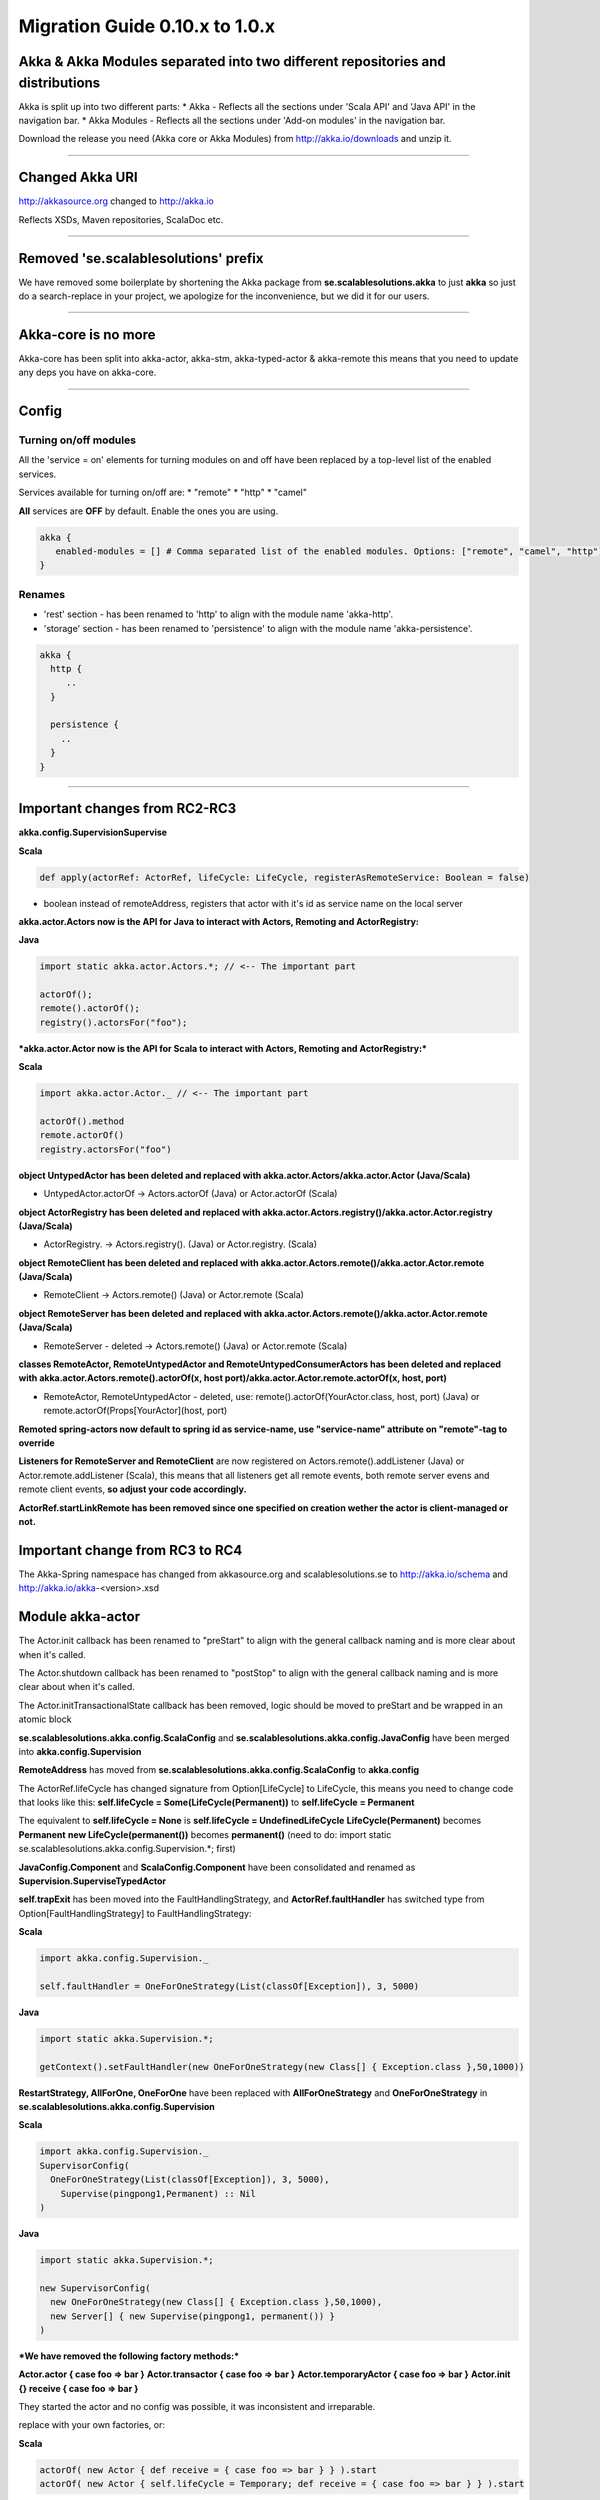 Migration Guide 0.10.x to 1.0.x
====================================

Akka & Akka Modules separated into two different repositories and distributions
-------------------------------------------------------------------------------

Akka is split up into two different parts:
* Akka - Reflects all the sections under 'Scala API' and 'Java API' in the navigation bar.
* Akka Modules - Reflects all the sections under 'Add-on modules' in the navigation bar.

Download the release you need (Akka core or Akka Modules) from `<http://akka.io/downloads>`_ and unzip it.

----

Changed Akka URI
----------------

http://akkasource.org changed to http://akka.io

Reflects XSDs, Maven repositories, ScalaDoc etc.

----

Removed 'se.scalablesolutions' prefix
-------------------------------------

We have removed some boilerplate by shortening the Akka package from
**se.scalablesolutions.akka** to just **akka** so just do a search-replace in your project,
we apologize for the inconvenience, but we did it for our users.

----

Akka-core is no more
--------------------

Akka-core has been split into akka-actor, akka-stm, akka-typed-actor & akka-remote this means that you need to update any deps you have on akka-core.

----

Config
------

Turning on/off modules
^^^^^^^^^^^^^^^^^^^^^^

All the 'service = on' elements for turning modules on and off have been replaced by a top-level list of the enabled services.

Services available for turning on/off are:
* "remote"
* "http"
* "camel"

**All** services are **OFF** by default. Enable the ones you are using.

.. code-block:: ruby

  akka {
     enabled-modules = [] # Comma separated list of the enabled modules. Options: ["remote", "camel", "http"]
  }

Renames
^^^^^^^

* 'rest' section - has been renamed to 'http' to align with the module name 'akka-http'.
* 'storage' section - has been renamed to 'persistence' to align with the module name 'akka-persistence'.

.. code-block:: ruby

  akka {
    http {
       ..
    }

    persistence {
      ..
    }
  }

----

Important changes from RC2-RC3
------------------------------

**akka.config.SupervisionSupervise**

**Scala**

.. code-block:: scala

  def apply(actorRef: ActorRef, lifeCycle: LifeCycle, registerAsRemoteService: Boolean = false)

- boolean instead of remoteAddress, registers that actor with it's id as service name on the local server

**akka.actor.Actors now is the API for Java to interact with Actors, Remoting and ActorRegistry:**

**Java**

.. code-block:: java

  import static akka.actor.Actors.*; // <-- The important part

  actorOf();
  remote().actorOf();
  registry().actorsFor("foo");

***akka.actor.Actor now is the API for Scala to interact with Actors, Remoting and ActorRegistry:***

**Scala**

.. code-block:: scala

  import akka.actor.Actor._ // <-- The important part

  actorOf().method
  remote.actorOf()
  registry.actorsFor("foo")

**object UntypedActor has been deleted and replaced with akka.actor.Actors/akka.actor.Actor (Java/Scala)**

- UntypedActor.actorOf -> Actors.actorOf (Java) or Actor.actorOf (Scala)

**object ActorRegistry has been deleted and replaced with akka.actor.Actors.registry()/akka.actor.Actor.registry (Java/Scala)**

- ActorRegistry. -> Actors.registry(). (Java) or Actor.registry. (Scala)

**object RemoteClient has been deleted and replaced with akka.actor.Actors.remote()/akka.actor.Actor.remote (Java/Scala)**

- RemoteClient -> Actors.remote() (Java) or Actor.remote (Scala)

**object RemoteServer has been deleted and replaced with akka.actor.Actors.remote()/akka.actor.Actor.remote (Java/Scala)**

- RemoteServer - deleted -> Actors.remote() (Java) or Actor.remote (Scala)

**classes RemoteActor, RemoteUntypedActor and RemoteUntypedConsumerActors has been deleted and replaced with akka.actor.Actors.remote().actorOf(x, host port)/akka.actor.Actor.remote.actorOf(x, host, port)**

- RemoteActor, RemoteUntypedActor - deleted, use: remote().actorOf(YourActor.class, host, port) (Java) or remote.actorOf(Props[YourActor](host, port)

**Remoted spring-actors now default to spring id as service-name, use "service-name" attribute on "remote"-tag to override**

**Listeners for RemoteServer and RemoteClient** are now registered on Actors.remote().addListener (Java) or Actor.remote.addListener (Scala), this means that all listeners get all remote events, both remote server evens and remote client events, **so adjust your code accordingly.**

**ActorRef.startLinkRemote has been removed since one specified on creation wether the actor is client-managed or not.**

Important change from RC3 to RC4
--------------------------------

The Akka-Spring namespace has changed from akkasource.org and scalablesolutions.se to http://akka.io/schema and http://akka.io/akka-<version>.xsd

Module akka-actor
-----------------

The Actor.init callback has been renamed to "preStart" to align with the general callback naming and is more clear about when it's called.

The Actor.shutdown callback has been renamed to "postStop" to align with the general callback naming and is more clear about when it's called.

The Actor.initTransactionalState callback has been removed, logic should be moved to preStart and be wrapped in an atomic block

**se.scalablesolutions.akka.config.ScalaConfig** and **se.scalablesolutions.akka.config.JavaConfig** have been merged into **akka.config.Supervision**

**RemoteAddress** has moved from **se.scalablesolutions.akka.config.ScalaConfig** to **akka.config**

The ActorRef.lifeCycle has changed signature from Option[LifeCycle] to LifeCycle, this means you need to change code that looks like this:
**self.lifeCycle = Some(LifeCycle(Permanent))** to **self.lifeCycle = Permanent**

The equivalent to **self.lifeCycle = None** is **self.lifeCycle = UndefinedLifeCycle**
**LifeCycle(Permanent)** becomes **Permanent**
**new LifeCycle(permanent())** becomes **permanent()** (need to do: import static se.scalablesolutions.akka.config.Supervision.*; first)

**JavaConfig.Component** and **ScalaConfig.Component** have been consolidated and renamed as **Supervision.SuperviseTypedActor**

**self.trapExit** has been moved into the FaultHandlingStrategy, and **ActorRef.faultHandler** has switched type from Option[FaultHandlingStrategy]
to FaultHandlingStrategy:

**Scala**

.. code-block:: scala

  import akka.config.Supervision._

  self.faultHandler = OneForOneStrategy(List(classOf[Exception]), 3, 5000)

**Java**

.. code-block:: java

  import static akka.Supervision.*;

  getContext().setFaultHandler(new OneForOneStrategy(new Class[] { Exception.class },50,1000))

**RestartStrategy, AllForOne, OneForOne** have been replaced with **AllForOneStrategy** and **OneForOneStrategy** in **se.scalablesolutions.akka.config.Supervision**

**Scala**

.. code-block:: scala

  import akka.config.Supervision._
  SupervisorConfig(
    OneForOneStrategy(List(classOf[Exception]), 3, 5000),
      Supervise(pingpong1,Permanent) :: Nil
  )

**Java**

.. code-block:: java

  import static akka.Supervision.*;

  new SupervisorConfig(
    new OneForOneStrategy(new Class[] { Exception.class },50,1000),
    new Server[] { new Supervise(pingpong1, permanent()) }
  )

***We have removed the following factory methods:***

**Actor.actor { case foo => bar }**
**Actor.transactor { case foo => bar }**
**Actor.temporaryActor { case foo => bar }**
**Actor.init {} receive { case foo => bar }**

They started the actor and no config was possible, it was inconsistent and irreparable.

replace with your own factories, or:

**Scala**

.. code-block:: scala

  actorOf( new Actor { def receive = { case foo => bar } } ).start
  actorOf( new Actor { self.lifeCycle = Temporary; def receive = { case foo => bar } } ).start

ReceiveTimeout is now rescheduled after every message, before there was only an initial timeout.
To stop rescheduling of ReceiveTimeout, set **receiveTimeout = None**

HotSwap
-------

HotSwap does no longer use behavior stacking by default, but that is an option to both "become" and HotSwap.

HotSwap now takes for Scala a Function from ActorRef to a Receive, the ActorRef passed in is the reference to self, so you can do self.reply() etc.

----

Module akka-stm
---------------

The STM stuff is now in its own module. This means that there is no support for transactions or transactors in akka-actor.

Local and global
^^^^^^^^^^^^^^^^

The **local/global** distinction has been dropped. This means that if the following general import was being used:

**Scala**

.. code-block:: scala

  import akka.stm.local._

this is now just:

**Scala**

.. code-block:: scala

  import akka.stm._

Coordinated is the new global
^^^^^^^^^^^^^^^^^^^^^^^^^^^^^

There is a new explicit mechanism for coordinated transactions. See the `Scala Transactors <transactors-scala>`_ and `Java Transactors <transactors-java>`_ documentation for more information. Coordinated transactions and transactors are found in the ``akka.transactor`` package now. The usage of transactors has changed.

Agents
^^^^^^

Agent is now in the akka-stm module and has moved to the ``akka.agent`` package. The implementation has been reworked and is now closer to Clojure agents. There is not much difference in general usage, the main changes involve interaction with the STM.

While updates to Agents are asynchronous, the state of an Agent is always immediately available for reading by any thread. Agents are integrated with the STM - any dispatches made in a transaction are held until that transaction commits, and are discarded if it is retried or aborted. There is a new ``sendOff`` method for long-running or blocking update functions.

----

Module akka-camel
-----------------

Access to the CamelService managed by CamelServiceManager has changed:

* Method service renamed to mandatoryService (Scala)
* Method service now returns Option[CamelService] (Scala)
* Introduced method getMandatoryService() (Java)
* Introduced method getService() (Java)

**Scala**

.. code-block:: scala

  import se.scalablesolutions.akka.camel.CamelServiceManager._
  import se.scalablesolutions.akka.camel.CamelService

  val o: Option[CamelService] = service
  val s: CamelService = mandatoryService

**Java**

.. code-block:: java

  import se.scalablesolutions.akka.camel.CamelService;
  import se.scalablesolutions.akka.japi.Option;
  import static se.scalablesolutions.akka.camel.CamelServiceManager.*;

  Option<CamelService> o = getService();
  CamelService s = getMandatoryService();

Access to the CamelContext and ProducerTemplate managed by CamelContextManager has changed:

* Method context renamed to mandatoryContext (Scala)
* Method template renamed to mandatoryTemplate (Scala)
* Method service now returns Option[CamelContext] (Scala)
* Method template now returns Option[ProducerTemplate] (Scala)
* Introduced method getMandatoryContext() (Java)
* Introduced method getContext() (Java)
* Introduced method getMandatoryTemplate() (Java)
* Introduced method getTemplate() (Java)

**Scala**

.. code-block:: scala

  import org.apache.camel.CamelContext
  import org.apache.camel.ProducerTemplate

  import se.scalablesolutions.akka.camel.CamelContextManager._

  val co: Option[CamelContext] = context
  val to: Option[ProducerTemplate] = template

  val c: CamelContext = mandatoryContext
  val t: ProducerTemplate = mandatoryTemplate

**Java**

.. code-block:: java

  import org.apache.camel.CamelContext;
  import org.apache.camel.ProducerTemplate;

  import se.scalablesolutions.akka.japi.Option;
  import static se.scalablesolutions.akka.camel.CamelContextManager.*;

  Option<CamelContext> co = getContext();
  Option<ProducerTemplate> to = getTemplate();

  CamelContext c = getMandatoryContext();
  ProducerTemplate t = getMandatoryTemplate();

The following methods have been renamed on class se.scalablesolutions.akka.camel.Message:

* bodyAs(Class) has been renamed to getBodyAs(Class)
* headerAs(String, Class) has been renamed to getHeaderAs(String, Class)

The API for waiting for consumer endpoint activation and de-activation has been changed

* CamelService.expectEndpointActivationCount has been removed and replaced by CamelService.awaitEndpointActivation
* CamelService.expectEndpointDeactivationCount has been removed and replaced by CamelService.awaitEndpointDeactivation

**Scala**

.. code-block:: scala

  import se.scalablesolutions.akka.actor.Actor
  import se.scalablesolutions.akka.camel.CamelServiceManager._

  val s = startCamelService
  val actor = Actor.actorOf(Props[SampleConsumer]

  // wait for 1 consumer being activated
  s.awaitEndpointActivation(1) {
    actor.start
  }

  // wait for 1 consumer being de-activated
  s.awaitEndpointDeactivation(1) {
    actor.stop
  }

  s.stop

**Java**

.. code-block:: java

  import java.util.concurrent.TimeUnit;
  import se.scalablesolutions.akka.actor.ActorRef;
  import se.scalablesolutions.akka.actor.Actors;
  import se.scalablesolutions.akka.camel.CamelService;
  import se.scalablesolutions.akka.japi.SideEffect;
  import static se.scalablesolutions.akka.camel.CamelServiceManager.*;

  CamelService s = startCamelService();
  final ActorRef actor = Actors.actorOf(SampleUntypedConsumer.class);

  // wait for 1 consumer being activated
  s.awaitEndpointActivation(1, new SideEffect() {
    public void apply() {
        actor.start();
    }
  });

  // wait for 1 consumer being de-activated
  s.awaitEndpointDeactivation(1, new SideEffect() {
    public void apply() {
        actor.stop();
    }
  });

  s.stop();

Module Akka-Http
----------------

Atmosphere support has been removed. If you were using akka.comet.AkkaServlet for Jersey support only,
you can switch that to: akka.http.AkkaRestServlet and it should work just like before.

Atmosphere has been removed because we have a new async http support in the form of Akka Mist, a very thin bridge
between Servlet3.0/JettyContinuations and Actors, enabling Http-as-messages, read more about it here:
http://doc.akka.io/http#Mist%20-%20Lightweight%20Asynchronous%20HTTP

If you really need Atmosphere support, you can add it yourself by following the steps listed at the start of:
http://doc.akka.io/comet

Module akka-spring
------------------

The Akka XML schema URI has changed to http://akka.io/schema/akka

.. code-block:: xml

  <beans xmlns="http://www.springframework.org/schema/beans"
         xmlns:xsi="http://www.w3.org/2001/XMLSchema-instance"
         xmlns:akka="http://akka.io/schema/akka"
         xsi:schemaLocation="
  http://www.springframework.org/schema/beans
  http://www.springframework.org/schema/beans/spring-beans-3.0.xsd
  http://akka.io/schema/akka
  http://akka.io/akka-1.0.xsd">

  <!-- ... -->

  </beans>
